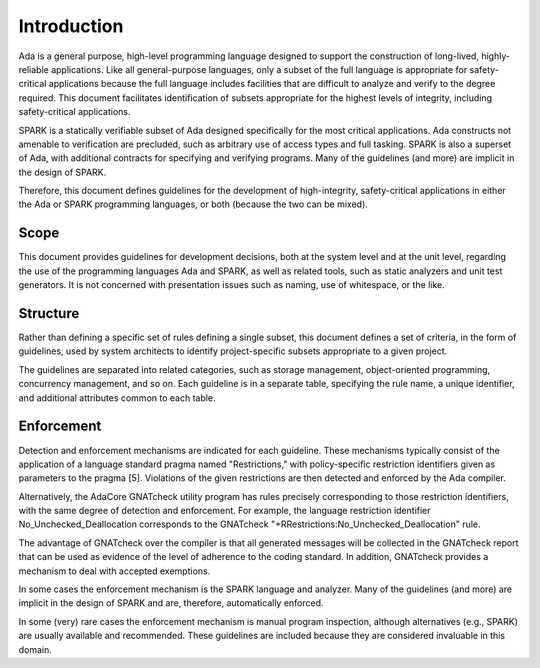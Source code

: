 **************
Introduction
**************

Ada is a general purpose, high-level programming language designed to support the construction of long-lived, highly-reliable applications.  Like all general-purpose languages, only a subset of the full language is appropriate for safety-critical applications because the full language includes facilities that are difficult to analyze and verify to the degree required.  This document facilitates identification of subsets appropriate for the highest levels of integrity, including safety-critical applications.

SPARK is a statically verifiable subset of Ada designed specifically for the most critical applications. Ada constructs not amenable to verification are precluded, such as arbitrary use of access types and full tasking. SPARK is also a superset of Ada, with additional contracts for specifying and verifying programs. Many of the guidelines (and more) are implicit in the design of SPARK. 

Therefore, this document defines guidelines for the development of high-integrity, safety-critical applications in either the Ada or SPARK programming languages, or both (because the two can be mixed).

=======
Scope
=======

This document provides guidelines for development decisions, both at the system level and at the unit level, regarding the use of the programming languages Ada and SPARK, as well as related tools, such as static analyzers and unit test generators. It is not concerned with presentation issues such as naming, use of whitespace, or the like.

===========
Structure
===========

Rather than defining a specific set of rules defining a single subset, this document defines a set of criteria, in the form of guidelines, used by system architects to identify project-specific subsets appropriate to a given project. 

The guidelines are separated into related categories, such as storage management, object-oriented programming, concurrency management, and so on. Each guideline is in a separate table, specifying the rule name, a unique identifier, and additional attributes common to each table.

=============
Enforcement
=============

Detection and enforcement mechanisms are indicated for each guideline. These mechanisms typically consist of the application of a language standard pragma named "Restrictions," with policy-specific restriction identifiers given as parameters to the pragma [5]. Violations of the given restrictions are then detected and enforced by the Ada compiler. 

Alternatively, the AdaCore GNATcheck utility program has rules precisely corresponding to those restriction identifiers, with the same degree of detection and enforcement. For example, the language restriction identifier No_Unchecked_Deallocation corresponds to the GNATcheck "+RRestrictions:No_Unchecked_Deallocation" rule.

The advantage of GNATcheck over the compiler is that all generated messages will be collected in the GNATcheck report that can be used as evidence of the level of adherence to the coding standard. In addition, GNATcheck provides a mechanism to deal with accepted exemptions. 

In some cases the enforcement mechanism is the SPARK language and analyzer. Many of the guidelines (and more) are implicit in the design of SPARK and are, therefore, automatically enforced. 

In some (very) rare cases the enforcement mechanism is manual program inspection, although alternatives (e.g., SPARK) are usually available and recommended. These guidelines are included because they are considered invaluable in this domain.
